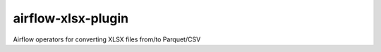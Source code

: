 airflow-xlsx-plugin
===================

Airflow operators for converting XLSX files from/to Parquet/CSV
